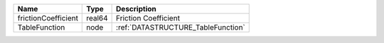

=================== ====== ================================== 
Name                Type   Description                        
=================== ====== ================================== 
frictionCoefficient real64 Friction Coefficient               
TableFunction       node   :ref:`DATASTRUCTURE_TableFunction` 
=================== ====== ================================== 


